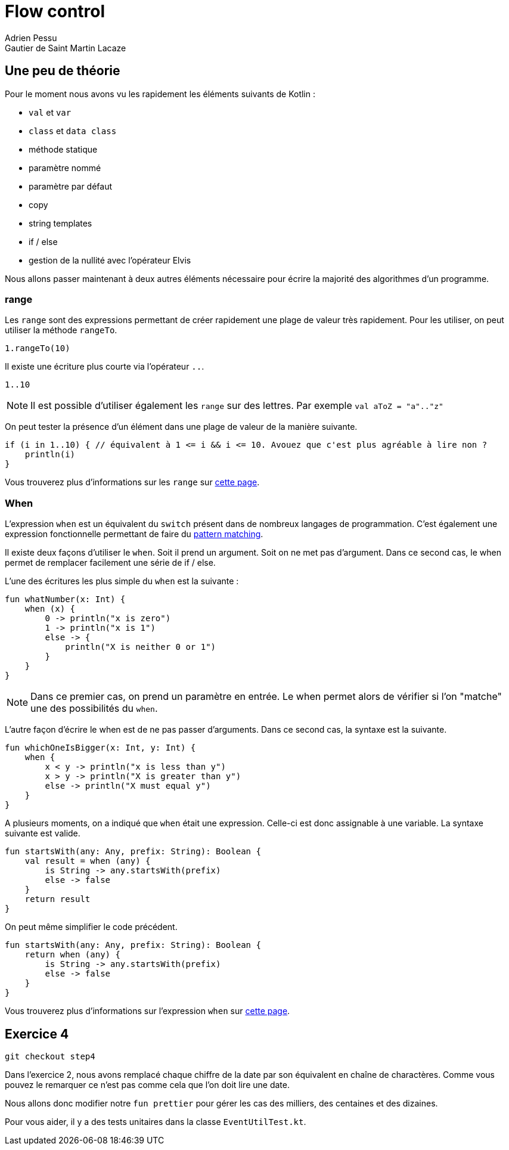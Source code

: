 = Flow control
Adrien Pessu
Gautier de Saint Martin Lacaze
ifndef::imagesdir[:imagesdir: ../images]
ifndef::sourcedir[:sourcedir: ../../main/kotlin]

== Une peu de théorie


Pour le moment nous avons vu les rapidement les éléments suivants de Kotlin :

* `val` et `var`
* `class` et `data class`
* méthode statique
* paramètre nommé
* paramètre par défaut
* copy
* string templates
* if / else
* gestion de la nullité avec l'opérateur Elvis

Nous allons passer maintenant à deux autres éléments nécessaire pour écrire la majorité des algorithmes d'un programme.

=== range

Les `range` sont des expressions permettant de créer rapidement une plage de valeur très rapidement.
Pour les utiliser, on peut utiliser la méthode `rangeTo`.

[source, kotlin]
----
1.rangeTo(10)
----

Il existe une écriture plus courte via l'opérateur `..`.

[source, kotlin]
----
1..10
----

NOTE: Il est possible d'utiliser également les `range` sur des lettres.
Par exemple `val aToZ = "a".."z"`


On peut tester la présence d'un élément dans une plage de valeur de la manière suivante.

[source, kotlin]
----
if (i in 1..10) { // équivalent à 1 <= i && i <= 10. Avouez que c'est plus agréable à lire non ?
    println(i)
}
----


Vous trouverez plus d'informations sur les `range` sur https://kotlinlang.org/docs/reference/ranges.html#ranges[cette page].


=== When

L'expression `when` est un équivalent du `switch` présent dans de nombreux langages de programmation.
C'est également une expression fonctionnelle permettant de faire du https://en.wikipedia.org/wiki/Pattern_matching[pattern matching].


Il existe deux façons d'utiliser le `when`.
Soit il prend un argument.
Soit on ne met pas d'argument.
Dans ce second cas, le when permet de remplacer facilement une série de if / else.

L'une des écritures les plus simple du `when` est la suivante :

[source, kotlin]
----
fun whatNumber(x: Int) {
    when (x) {
        0 -> println("x is zero")
        1 -> println("x is 1")
        else -> {
            println("X is neither 0 or 1")
        }
    }
}
----

NOTE: Dans ce premier cas, on prend un paramètre en entrée.
Le when permet alors de vérifier si l'on "matche" une des possibilités du `when`.

L'autre façon d'écrire le when est de ne pas passer d'arguments.
Dans ce second cas, la syntaxe est la suivante.

[source, kotlin]
----
fun whichOneIsBigger(x: Int, y: Int) {
    when {
        x < y -> println("x is less than y")
        x > y -> println("X is greater than y")
        else -> println("X must equal y")
    }
}
----

A plusieurs moments, on a indiqué que `when` était une expression.
Celle-ci est donc assignable à une variable.
La syntaxe suivante est valide.

[source, kotlin]
----
fun startsWith(any: Any, prefix: String): Boolean {
    val result = when (any) {
        is String -> any.startsWith(prefix)
        else -> false
    }
    return result
}
----

On peut même simplifier le code précédent.

[source, kotlin]
----
fun startsWith(any: Any, prefix: String): Boolean {
    return when (any) {
        is String -> any.startsWith(prefix)
        else -> false
    }
}
----

Vous trouverez plus d'informations sur l'expression `when` sur https://kotlinlang.org/docs/reference/control-flow.html#when-expression[cette page].


== Exercice 4

[source]
----
git checkout step4
----

Dans l'exercice 2, nous avons remplacé chaque chiffre de la date par son équivalent en chaîne de charactères.
Comme vous pouvez le remarquer ce n'est pas comme cela que l'on doit lire une date.

Nous allons donc modifier notre `fun prettier` pour gérer les cas des milliers, des centaines et des dizaines.

Pour vous aider, il y a des tests unitaires dans la classe `EventUtilTest.kt`.
